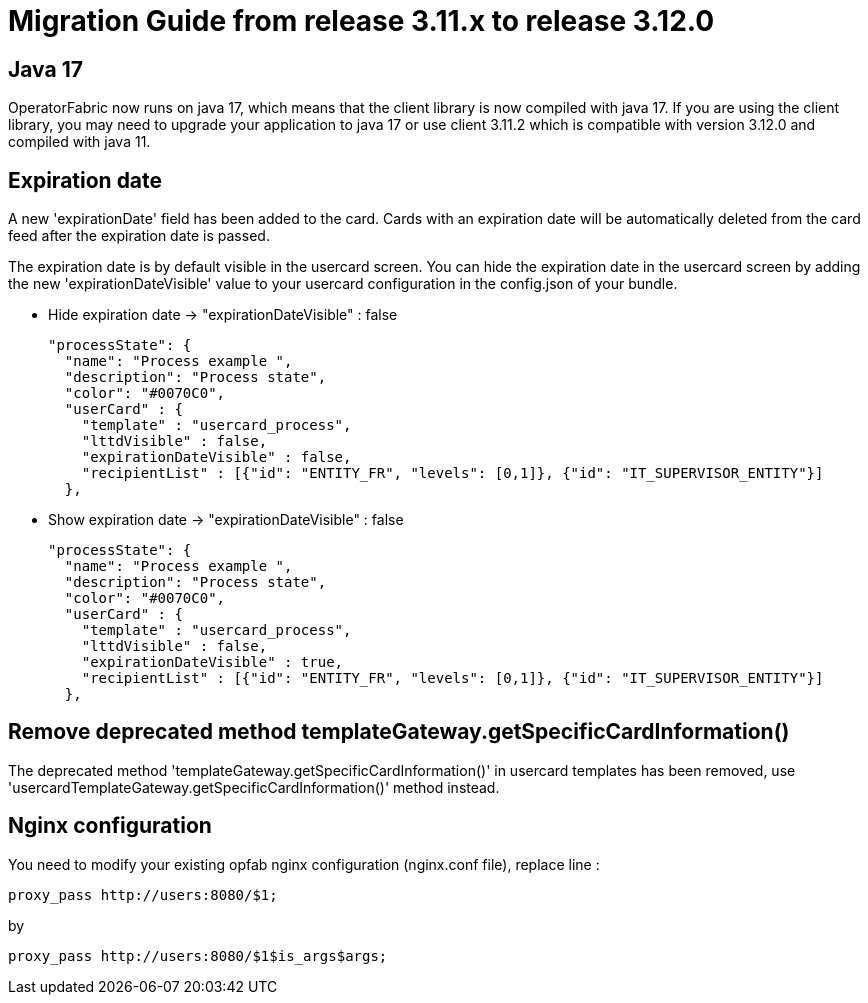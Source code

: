 // Copyright (c) 2022 RTE (http://www.rte-france.com)
// See AUTHORS.txt
// This document is subject to the terms of the Creative Commons Attribution 4.0 International license.
// If a copy of the license was not distributed with this
// file, You can obtain one at https://creativecommons.org/licenses/by/4.0/.
// SPDX-License-Identifier: CC-BY-4.0

= Migration Guide from release 3.11.x to release 3.12.0

== Java 17 

OperatorFabric now runs on java 17, which means that the client library is now compiled with java 17. If you are using the client library, you may need to upgrade your application to java 17 or use client 3.11.2 which is compatible with version 3.12.0 and compiled with java 11.

== Expiration date

A new 'expirationDate' field has been added to the card.
Cards with an expiration date will be automatically deleted from the card feed after the expiration date is passed.

The expiration date is by default visible in the usercard screen.
You can hide the expiration date in the usercard screen by adding the new 'expirationDateVisible' value to your
usercard configuration in the config.json of your bundle.

- Hide expiration date -> "expirationDateVisible" : false

    "processState": {
      "name": "Process example ",
      "description": "Process state",
      "color": "#0070C0",
      "userCard" : {
        "template" : "usercard_process",
        "lttdVisible" : false,
        "expirationDateVisible" : false,
        "recipientList" : [{"id": "ENTITY_FR", "levels": [0,1]}, {"id": "IT_SUPERVISOR_ENTITY"}]
      },

- Show expiration date -> "expirationDateVisible" : false

    "processState": {
      "name": "Process example ",
      "description": "Process state",
      "color": "#0070C0",
      "userCard" : {
        "template" : "usercard_process",
        "lttdVisible" : false,
        "expirationDateVisible" : true,
        "recipientList" : [{"id": "ENTITY_FR", "levels": [0,1]}, {"id": "IT_SUPERVISOR_ENTITY"}]
      },

== Remove deprecated method templateGateway.getSpecificCardInformation() 
  
The deprecated method 'templateGateway.getSpecificCardInformation()' in usercard templates has been removed, use 'usercardTemplateGateway.getSpecificCardInformation()' method instead.


== Nginx configuration

You need to modify your existing opfab nginx configuration (nginx.conf file), replace line : 

```
proxy_pass http://users:8080/$1;
```
by

```
proxy_pass http://users:8080/$1$is_args$args;
```
